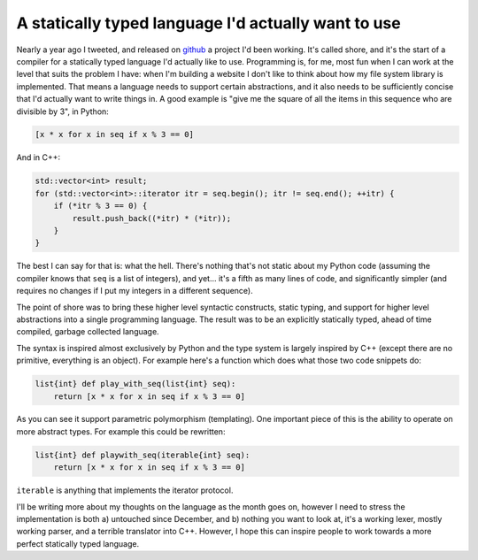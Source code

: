 
A statically typed language I'd actually want to use
====================================================


Nearly a year ago I tweeted, and released on `github <https://github.com/alex/shore>`_ a project I'd been working.  It's called shore, and it's the start of a compiler for a statically typed language I'd actually like to use.  Programming is, for me, most fun when I can work at the level that suits the problem I have: when I'm building a website I don't like to think about how my file system library is implemented.  That means a language needs to support certain abstractions, and it also needs to be sufficiently concise that I'd actually want to write things in.  A good example is "give me the square of all the items in this sequence who are divisible by 3", in Python:

.. sourcecode:: python

    [x * x for x in seq if x % 3 == 0]

And in C++:

.. sourcecode:: c++

    std::vector<int> result;
    for (std::vector<int>::iterator itr = seq.begin(); itr != seq.end(); ++itr) {
        if (*itr % 3 == 0) {
            result.push_back((*itr) * (*itr));
        }
    }

The best I can say for that is: what the hell.  There's nothing that's not static about my Python code (assuming the compiler knows that ``seq`` is a list of integers), and yet... it's a fifth as many lines of code, and significantly simpler (and requires no changes if I put my integers in a different sequence).

The point of shore was to bring these higher level syntactic constructs, static typing, and support for higher level abstractions into a single programming language.  The result was to be an explicitly statically typed, ahead of time compiled, garbage collected language.

The syntax is inspired almost exclusively by Python and the type system is largely inspired by C++ (except there are no primitive, everything is an object).  For example here's a function which does what those two code snippets do:

.. sourcecode:: c++
    
    list{int} def play_with_seq(list{int} seq):
        return [x * x for x in seq if x % 3 == 0]

As you can see it support parametric polymorphism (templating).  One important piece of this is the ability to operate on more abstract types.  For example this could be rewritten:

.. sourcecode:: c++

    list{int} def playwith_seq(iterable{int} seq):
        return [x * x for x in seq if x % 3 == 0]

``iterable`` is anything that implements the iterator protocol.

I'll be writing more about my thoughts on the language as the month goes on, however I need to stress the implementation is both a) untouched since December, and b) nothing you want to look at, it's a working lexer, mostly working parser, and a terrible translator into C++.  However, I hope this can inspire people to work towards a more perfect statically typed language.
